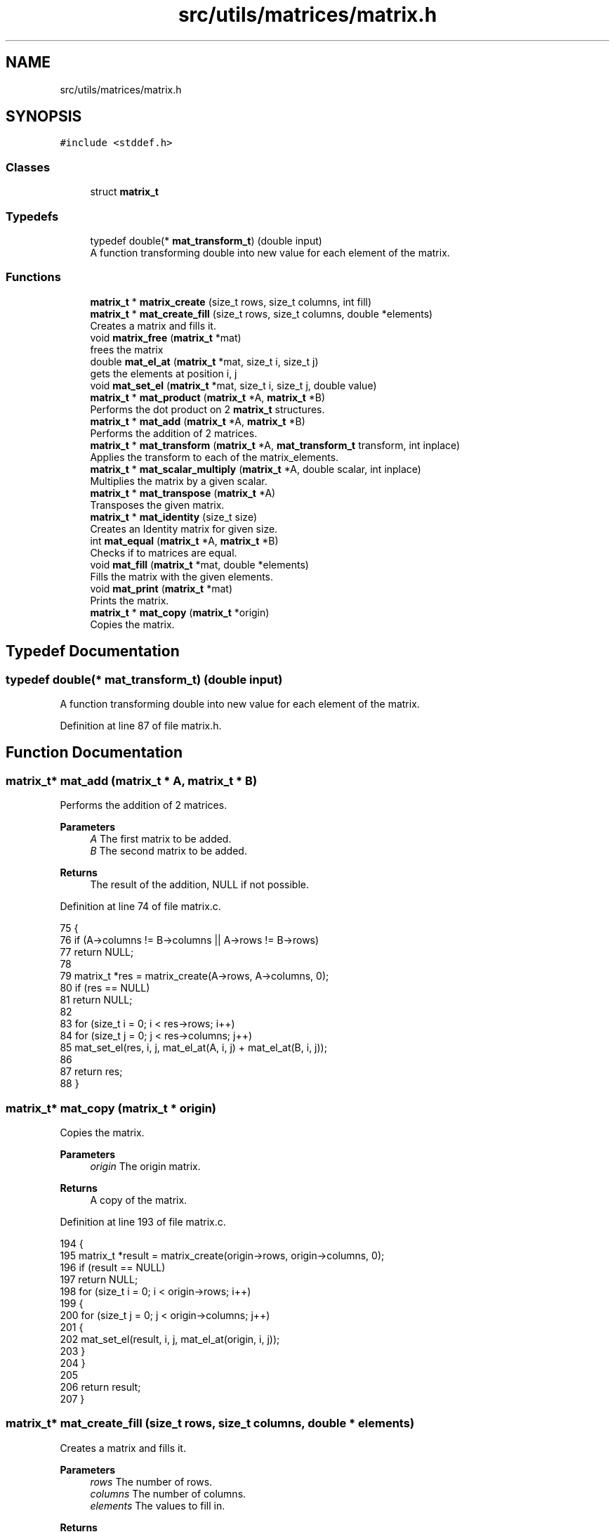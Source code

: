 .TH "src/utils/matrices/matrix.h" 3 "Fri Nov 11 2022" "OCR-Lezcollitade" \" -*- nroff -*-
.ad l
.nh
.SH NAME
src/utils/matrices/matrix.h
.SH SYNOPSIS
.br
.PP
\fC#include <stddef\&.h>\fP
.br

.SS "Classes"

.in +1c
.ti -1c
.RI "struct \fBmatrix_t\fP"
.br
.in -1c
.SS "Typedefs"

.in +1c
.ti -1c
.RI "typedef double(* \fBmat_transform_t\fP) (double input)"
.br
.RI "A function transforming double into new value for each element of the matrix\&. "
.in -1c
.SS "Functions"

.in +1c
.ti -1c
.RI "\fBmatrix_t\fP * \fBmatrix_create\fP (size_t rows, size_t columns, int fill)"
.br
.ti -1c
.RI "\fBmatrix_t\fP * \fBmat_create_fill\fP (size_t rows, size_t columns, double *elements)"
.br
.RI "Creates a matrix and fills it\&. "
.ti -1c
.RI "void \fBmatrix_free\fP (\fBmatrix_t\fP *mat)"
.br
.RI "frees the matrix "
.ti -1c
.RI "double \fBmat_el_at\fP (\fBmatrix_t\fP *mat, size_t i, size_t j)"
.br
.RI "gets the elements at position i, j "
.ti -1c
.RI "void \fBmat_set_el\fP (\fBmatrix_t\fP *mat, size_t i, size_t j, double value)"
.br
.ti -1c
.RI "\fBmatrix_t\fP * \fBmat_product\fP (\fBmatrix_t\fP *A, \fBmatrix_t\fP *B)"
.br
.RI "Performs the dot product on 2 \fBmatrix_t\fP structures\&. "
.ti -1c
.RI "\fBmatrix_t\fP * \fBmat_add\fP (\fBmatrix_t\fP *A, \fBmatrix_t\fP *B)"
.br
.RI "Performs the addition of 2 matrices\&. "
.ti -1c
.RI "\fBmatrix_t\fP * \fBmat_transform\fP (\fBmatrix_t\fP *A, \fBmat_transform_t\fP transform, int inplace)"
.br
.RI "Applies the transform to each of the matrix_elements\&. "
.ti -1c
.RI "\fBmatrix_t\fP * \fBmat_scalar_multiply\fP (\fBmatrix_t\fP *A, double scalar, int inplace)"
.br
.RI "Multiplies the matrix by a given scalar\&. "
.ti -1c
.RI "\fBmatrix_t\fP * \fBmat_transpose\fP (\fBmatrix_t\fP *A)"
.br
.RI "Transposes the given matrix\&. "
.ti -1c
.RI "\fBmatrix_t\fP * \fBmat_identity\fP (size_t size)"
.br
.RI "Creates an Identity matrix for given size\&. "
.ti -1c
.RI "int \fBmat_equal\fP (\fBmatrix_t\fP *A, \fBmatrix_t\fP *B)"
.br
.RI "Checks if to matrices are equal\&. "
.ti -1c
.RI "void \fBmat_fill\fP (\fBmatrix_t\fP *mat, double *elements)"
.br
.RI "Fills the matrix with the given elements\&. "
.ti -1c
.RI "void \fBmat_print\fP (\fBmatrix_t\fP *mat)"
.br
.RI "Prints the matrix\&. "
.ti -1c
.RI "\fBmatrix_t\fP * \fBmat_copy\fP (\fBmatrix_t\fP *origin)"
.br
.RI "Copies the matrix\&. "
.in -1c
.SH "Typedef Documentation"
.PP 
.SS "typedef double(* mat_transform_t) (double input)"

.PP
A function transforming double into new value for each element of the matrix\&. 
.PP
Definition at line 87 of file matrix\&.h\&.
.SH "Function Documentation"
.PP 
.SS "\fBmatrix_t\fP* mat_add (\fBmatrix_t\fP * A, \fBmatrix_t\fP * B)"

.PP
Performs the addition of 2 matrices\&. 
.PP
\fBParameters\fP
.RS 4
\fIA\fP The first matrix to be added\&. 
.br
\fIB\fP The second matrix to be added\&. 
.RE
.PP
\fBReturns\fP
.RS 4
The result of the addition, NULL if not possible\&. 
.RE
.PP

.PP
Definition at line 74 of file matrix\&.c\&.
.PP
.nf
75 {
76     if (A->columns != B->columns || A->rows != B->rows)
77         return NULL;
78 
79     matrix_t *res = matrix_create(A->rows, A->columns, 0);
80     if (res == NULL)
81         return NULL;
82 
83     for (size_t i = 0; i < res->rows; i++)
84         for (size_t j = 0; j < res->columns; j++)
85             mat_set_el(res, i, j, mat_el_at(A, i, j) + mat_el_at(B, i, j));
86 
87     return res;
88 }
.fi
.SS "\fBmatrix_t\fP* mat_copy (\fBmatrix_t\fP * origin)"

.PP
Copies the matrix\&. 
.PP
\fBParameters\fP
.RS 4
\fIorigin\fP The origin matrix\&. 
.RE
.PP
\fBReturns\fP
.RS 4
A copy of the matrix\&. 
.RE
.PP

.PP
Definition at line 193 of file matrix\&.c\&.
.PP
.nf
194 {
195     matrix_t *result = matrix_create(origin->rows, origin->columns, 0);
196     if (result == NULL)
197         return NULL;
198     for (size_t i = 0; i < origin->rows; i++)
199     {
200         for (size_t j = 0; j < origin->columns; j++)
201         {
202             mat_set_el(result, i, j, mat_el_at(origin, i, j));
203         }
204     }
205 
206     return result;
207 }
.fi
.SS "\fBmatrix_t\fP* mat_create_fill (size_t rows, size_t columns, double * elements)"

.PP
Creates a matrix and fills it\&. 
.PP
\fBParameters\fP
.RS 4
\fIrows\fP The number of rows\&. 
.br
\fIcolumns\fP The number of columns\&. 
.br
\fIelements\fP The values to fill in\&. 
.RE
.PP
\fBReturns\fP
.RS 4
The created matrix\&. 
.RE
.PP

.PP
Definition at line 38 of file matrix\&.c\&.
.PP
.nf
39 {
40     matrix_t *res = matrix_create(rows, columns, 0);
41     mat_fill(res, elements);
42     return res;
43 }
.fi
.SS "double mat_el_at (\fBmatrix_t\fP * mat, size_t i, size_t j)"

.PP
gets the elements at position i, j 
.PP
\fBParameters\fP
.RS 4
\fImat\fP The \fBmatrix_t\fP to get the element from\&. 
.br
\fIi\fP The index of the row\&. 
.br
\fIj\fP The index of the column\&. 
.RE
.PP
\fBReturns\fP
.RS 4
The value of the element at i, j\&. 
.RE
.PP

.PP
Definition at line 6 of file matrix\&.c\&.
.PP
.nf
7 {
8     size_t index = i * mat->columns + j;
9     return mat->_elements[index];
10 }
.fi
.SS "int mat_equal (\fBmatrix_t\fP * A, \fBmatrix_t\fP * B)"

.PP
Checks if to matrices are equal\&. 
.PP
\fBParameters\fP
.RS 4
\fIA\fP The first member of the equality\&. 
.br
\fIB\fP The second member of the equality\&. 
.RE
.PP
\fBReturns\fP
.RS 4
1 if the matrices are equal, 0 otherwise\&. 
.RE
.PP

.PP
Definition at line 150 of file matrix\&.c\&.
.PP
.nf
151 {
152     if (A->rows != B->rows || A->columns != B->columns)
153         return 0;
154 
155     for (size_t i = 0; i < A->rows; i++)
156     {
157         for (size_t j = 0; j < A->columns; j++)
158         {
159             if (mat_el_at(A, i, j) != mat_el_at(B, i, j))
160             {
161                 return 0;
162             }
163         }
164     }
165 
166     return 1;
167 }
.fi
.SS "void mat_fill (\fBmatrix_t\fP * mat, double * elements)"

.PP
Fills the matrix with the given elements\&. 
.PP
\fBParameters\fP
.RS 4
\fImat\fP The matrix to be filled\&. 
.br
\fIelements\fP The array to fill the matrix with\&. It is assumed to have the correct dimensions (rows * columns)\&. 
.RE
.PP

.PP
Definition at line 169 of file matrix\&.c\&.
.PP
.nf
170 {
171 
172     for (size_t i = 0; i < mat->rows; i++)
173     {
174         for (size_t j = 0; j < mat->columns; j++)
175         {
176             mat_set_el(mat, i, j, elements[i * mat->columns + j]);
177         }
178     }
179 }
.fi
.SS "\fBmatrix_t\fP* mat_identity (size_t size)"

.PP
Creates an Identity matrix for given size\&. 
.PP
\fBParameters\fP
.RS 4
\fIsize\fP The number of rows/cols of the matrix\&. 
.RE
.PP
\fBReturns\fP
.RS 4
The Identity matrix\&. 
.RE
.PP

.PP
Definition at line 142 of file matrix\&.c\&.
.PP
.nf
143 {
144     matrix_t *res = matrix_create(size, size, 1);
145     while (size--)
146         mat_set_el(res, size, size, 1);
147     return res;
148 }
.fi
.SS "void mat_print (\fBmatrix_t\fP * mat)"

.PP
Prints the matrix\&. 
.PP
\fBParameters\fP
.RS 4
\fImat\fP The matrix to print\&. 
.RE
.PP

.PP
Definition at line 181 of file matrix\&.c\&.
.PP
.nf
182 {
183     for (size_t i = 0; i < mat->rows; i++)
184     {
185         for (size_t j = 0; j < mat->columns; j++)
186         {
187             printf("|%3\&.3f", mat_el_at(mat, i, j));
188         }
189         printf("|\n");
190     }
191 }
.fi
.SS "\fBmatrix_t\fP* mat_product (\fBmatrix_t\fP * A, \fBmatrix_t\fP * B)"

.PP
Performs the dot product on 2 \fBmatrix_t\fP structures\&. 
.PP
\fBParameters\fP
.RS 4
\fIA\fP The first matrix to be multiplied\&. 
.br
\fIB\fP The second matrix to be multiplied\&. 
.RE
.PP
\fBReturns\fP
.RS 4
The resutl of the product, NULL if not possible\&. 
.RE
.PP

.PP
Definition at line 51 of file matrix\&.c\&.
.PP
.nf
52 {
53     if (A->columns != B->rows)
54         return NULL;
55 
56     matrix_t *res = matrix_create(A->rows, B->columns, 0);
57     if (res == NULL)
58         return NULL;
59 
60     for (size_t i = 0; i < res->rows; i++)
61     {
62         for (size_t j = 0; j < res->columns; j++)
63         {
64             double el = 0;
65             for (size_t k = 0; k < A->columns; k++)
66                 el += mat_el_at(A, i, k) * mat_el_at(B, k, j);
67             mat_set_el(res, i, j, el);
68         }
69     }
70 
71     return res;
72 }
.fi
.SS "\fBmatrix_t\fP* mat_scalar_multiply (\fBmatrix_t\fP * A, double scalar, int inplace)"

.PP
Multiplies the matrix by a given scalar\&. 
.PP
\fBParameters\fP
.RS 4
\fIA\fP The matrix to apply the scalar on\&. 
.br
\fIscalar\fP The scalar to be applied\&. 
.br
\fIinplace\fP A flag indicating whether the transform should be done in place or not\&. 
.RE
.PP
\fBReturns\fP
.RS 4
A pointer to the transform matrix\&. 
.RE
.PP

.PP
Definition at line 110 of file matrix\&.c\&.
.PP
.nf
111 {
112     matrix_t *res;
113     if (inplace)
114     {
115         res = A;
116     }
117     else
118     {
119         res = matrix_create(A->rows, A->columns, 0);
120     }
121 
122     if (res == NULL)
123         return NULL;
124     for (size_t i = 0; i < res->rows; i++)
125         for (size_t j = 0; j < res->columns; j++)
126             mat_set_el(res, i, j, mat_el_at(A, i, j) * scalar);
127     return res;
128 }
.fi
.SS "void mat_set_el (\fBmatrix_t\fP * mat, size_t i, size_t j, double value)"

.PP
Definition at line 12 of file matrix\&.c\&.
.PP
.nf
13 {
14     size_t index = i * mat->columns + j;
15     mat->_elements[index] = value;
16 }
.fi
.SS "\fBmatrix_t\fP* mat_transform (\fBmatrix_t\fP * A, \fBmat_transform_t\fP transform, int inplace)"

.PP
Applies the transform to each of the matrix_elements\&. 
.PP
\fBParameters\fP
.RS 4
\fIA\fP The matrix to apply the transform on\&. 
.br
\fItransform\fP The transform to be applied\&. 
.br
\fIinplace\fP A boolean indicating whether the transform should be inplace\&. 
.RE
.PP
\fBReturns\fP
.RS 4
A pointer to the transformed matrix\&. 
.RE
.PP

.PP
Definition at line 90 of file matrix\&.c\&.
.PP
.nf
91 {
92     matrix_t *res;
93     if (inplace)
94     {
95         res = A;
96     }
97     else
98     {
99         res = matrix_create(A->rows, A->columns, 0);
100     }
101 
102     if (res == NULL)
103         return NULL;
104     for (size_t i = 0; i < res->rows; i++)
105         for (size_t j = 0; j < res->columns; j++)
106             mat_set_el(res, i, j, transform(mat_el_at(A, i, j)));
107     return res;
108 }
.fi
.SS "\fBmatrix_t\fP* mat_transpose (\fBmatrix_t\fP * A)"

.PP
Transposes the given matrix\&. 
.PP
\fBParameters\fP
.RS 4
\fIA\fP The matrix to be transposed\&. 
.RE
.PP
\fBReturns\fP
.RS 4
The transposed matrix\&. 
.RE
.PP

.PP
Definition at line 130 of file matrix\&.c\&.
.PP
.nf
131 {
132     matrix_t *res = matrix_create(A->columns, A->rows, 0);
133     if (res == NULL)
134         return NULL;
135 
136     for (size_t i = 0; i < res->rows; i++)
137         for (size_t j = 0; j < res->columns; j++)
138             mat_set_el(res, i, j, mat_el_at(A, j, i));
139     return res;
140 }
.fi
.SS "\fBmatrix_t\fP* matrix_create (size_t rows, size_t columns, int fill)"

.PP
Definition at line 18 of file matrix\&.c\&.
.PP
.nf
19 {
20     matrix_t *res = (matrix_t *)malloc(sizeof(matrix_t));
21     if (res == NULL)
22         return NULL;
23     size_t count = rows * columns;
24     res->_elements = (double *)malloc(count * sizeof(double));
25     if (res->_elements == NULL)
26         return NULL;
27     if (fill)
28     {
29         for (size_t i = 0; i < count; i++)
30             res->_elements[i] = 0;
31     }
32 
33     res->rows = rows;
34     res->columns = columns;
35     return res;
36 }
.fi
.SS "void matrix_free (\fBmatrix_t\fP * mat)"

.PP
frees the matrix 
.PP
\fBParameters\fP
.RS 4
\fImat\fP the matrix to free 
.RE
.PP

.PP
Definition at line 45 of file matrix\&.c\&.
.PP
.nf
46 {
47     free(mat->_elements);
48     free(mat);
49 }
.fi
.SH "Author"
.PP 
Generated automatically by Doxygen for OCR-Lezcollitade from the source code\&.
